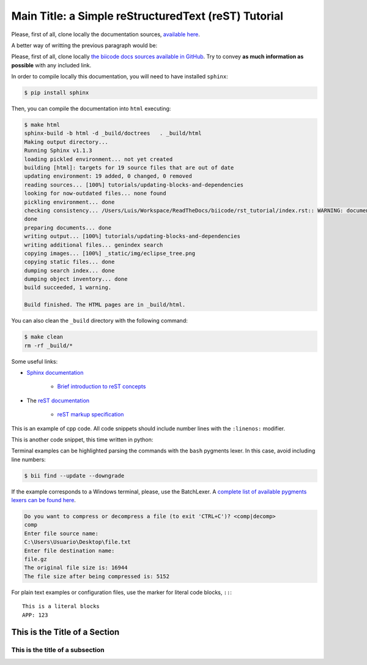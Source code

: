 Main Title: a Simple reStructuredText (reST) Tutorial
=====================================================

Please, first of all, clone locally the documentation sources, `available here <https://github.com/biicode/docs>`_.

A better way of writting the previous paragraph would be:

Please, first of all, clone locally `the biicode docs sources available in GitHub <https://github.com/biicode/docs>`_. Try to convey **as much information as possible** with any included link.

In order to compile locally this documentation, you will need to have installed ``sphinx``:

.. code-block:: bash

	$ pip install sphinx

Then, you can compile the documentation into ``html`` executing:

.. code-block:: bash

	$ make html
	sphinx-build -b html -d _build/doctrees   . _build/html
	Making output directory...
	Running Sphinx v1.1.3
	loading pickled environment... not yet created
	building [html]: targets for 19 source files that are out of date
	updating environment: 19 added, 0 changed, 0 removed
	reading sources... [100%] tutorials/updating-blocks-and-dependencies                                                                                               
	looking for now-outdated files... none found
	pickling environment... done
	checking consistency... /Users/Luis/Workspace/ReadTheDocs/biicode/rst_tutorial/index.rst:: WARNING: document isn't included in any toctree
	done
	preparing documents... done
	writing output... [100%] tutorials/updating-blocks-and-dependencies                                                                                                
	writing additional files... genindex search
	copying images... [100%] _static/img/eclipse_tree.png                                                                                                              
	copying static files... done
	dumping search index... done
	dumping object inventory... done
	build succeeded, 1 warning.

	Build finished. The HTML pages are in _build/html.

You can also clean the ``_build`` directory with the following command:

.. code-block:: bash

	$ make clean
	rm -rf _build/*

Some useful links:

* `Sphinx documentation <http://sphinx-doc.org/>`_
	
	* `Brief introduction to reST concepts <http://sphinx-doc.org/rest.html>`_

* The `reST documentation <http://docutils.sourceforge.net/rst.html>`_

	* `reST markup specification <http://docutils.sourceforge.net/docs/ref/rst/restructuredtext.html>`_


This is an example of cpp code. All code snippets should include number lines with the ``:linenos:`` modifier.

.. code-block:: cpp
	:linenos:

	using namespace std;
	int main() {
	    Sphere s(2.0f);
	    cout << "Volume: " << s.volume() << endl;
	        return 1;
	}

This is another code snippet, this time written in python:

.. code-block:: python
	:linenos:

	# prints recursive count of lines of python source code from current directory
	# includes an ignore_list. also prints total sloc

	import os
	cur_path = os.getcwd()
	ignore_set = set(["__init__.py", "count_sourcelines.py"])

	loclist = []

	for pydir, _, pyfiles in os.walk(cur_path):
	    for pyfile in pyfiles:
	        if pyfile.endswith(".py") and pyfile not in ignore_set:
	            totalpath = os.path.join(pydir, pyfile)
	            loclist.append( ( len(open(totalpath, "r").read().splitlines()),
	                               totalpath.split(cur_path)[1]) )

	for linenumbercount, filename in loclist: 
	    print "%05d lines in %s" % (linenumbercount, filename)

	print "\nTotal: %s lines (%s)" %(sum([x[0] for x in loclist]), cur_path)


Terminal examples can be highlighted parsing the commands with the ``bash`` pygments lexer. In this case, avoid including line numbers:

.. code-block:: bash

	$ bii find --update --downgrade

If the example corresponds to a Windows terminal, please, use the BatchLexer. A `complete list of available pygments lexers can be found here <http://pygments.org/docs/lexers/>`_.

.. code-block:: bat

	Do you want to compress or decompress a file (to exit 'CTRL+C')? <comp|decomp>
	comp
	Enter file source name:
	C:\Users\Usuario\Desktop\file.txt
	Enter file destination name:
	file.gz
	The original file size is: 16944
	The file size after being compressed is: 5152

For plain text examples or configuration files, use the marker for literal code blocks, ``::``: ::

	This is a literal blocks
	APP: 123



This is the Title of a Section
------------------------------




This is the title of a subsection
^^^^^^^^^^^^^^^^^^^^^^^^^^^^^^^^^